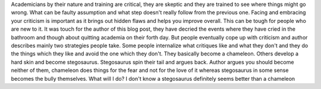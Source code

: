.. url: http://thesiswhisperer.com/2010/11/01/the-stegosaurus-strategy/
.. title: The stegosaurus strategy
.. date: 2015-11-08
.. tags: webnotes

Academicians by their nature and training are critical, they are skeptic and
they are trained to see where things might go wrong. What can be faulty
assumption and what step doesn't really follow from the previous one. Facing
and embracing your criticism is important as it brings out hidden flaws and
helps you improve overall. This can be tough for people who are new to it. It
was touch for the author of this blog post, they have decried the events where
they have cried in the bathroom and though about quitting academia on their
forth day. But people eventually cope up with criticism and author describes
mainly two strategies people take. Some people internalize what critiques like
and what they don't and they do the things which they like and avoid the one
which they don't. They basically become a chameleon. Others develop a hard skin
and become stegosaurus. Stegosaurus spin their tail and argues back. Author
argues you should become neither of them, chameleon does things for the fear
and not for the love of it whereas stegosaurus in some sense becomes the bully
themselves. What will I do? I don't know a stegosaurus definitely seems better
than a chameleon
